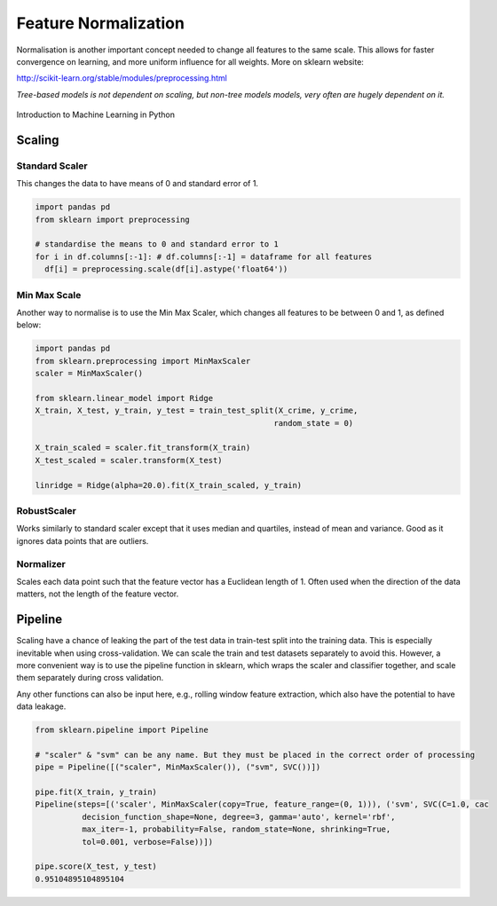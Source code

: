 Feature Normalization
=======================
Normalisation is another important concept needed to change all features to the same scale.
This allows for faster convergence on learning, and more uniform influence for all weights.
More on sklearn website:

http://scikit-learn.org/stable/modules/preprocessing.html

`Tree-based models is not dependent on scaling, but non-tree models models,
very often are hugely dependent on it.`

.. figure:: images/scaling.png
    :width: 650px
    :align: center

    Introduction to Machine Learning in Python

Scaling
-------
Standard Scaler
****************
This changes the data to have means of 0 and standard error of 1.

.. code:: python

  import pandas pd
  from sklearn import preprocessing

  # standardise the means to 0 and standard error to 1
  for i in df.columns[:-1]: # df.columns[:-1] = dataframe for all features
    df[i] = preprocessing.scale(df[i].astype('float64'))


Min Max Scale
**************
Another way to normalise is to use the Min Max Scaler, 
which changes all features to be between 0 and 1, as defined below:

.. figure:: images/minmaxscaler.png

.. code:: python

  import pandas pd
  from sklearn.preprocessing import MinMaxScaler
  scaler = MinMaxScaler()

  from sklearn.linear_model import Ridge
  X_train, X_test, y_train, y_test = train_test_split(X_crime, y_crime,
                                                     random_state = 0)

  X_train_scaled = scaler.fit_transform(X_train)
  X_test_scaled = scaler.transform(X_test)

  linridge = Ridge(alpha=20.0).fit(X_train_scaled, y_train)

RobustScaler
************
Works similarly to standard scaler except that it uses median and quartiles, instead of mean and variance.
Good as it ignores data points that are outliers.

Normalizer
***********
Scales each data point such that the feature vector has a Euclidean length of 1.
Often used when the direction of the data matters, not the length of the feature vector.

Pipeline
---------
Scaling have a chance of leaking the part of the test data in train-test split into the training data.
This is especially inevitable when using cross-validation.
We can scale the train and test datasets separately to avoid this.
However, a more convenient way is to use the pipeline function in sklearn, which wraps the scaler and classifier together,
and scale them separately during cross validation.

Any other functions can also be input here, e.g., rolling window feature extraction, which also have the potential to have data leakage.

.. code:: python

  from sklearn.pipeline import Pipeline

  # "scaler" & "svm" can be any name. But they must be placed in the correct order of processing
  pipe = Pipeline([("scaler", MinMaxScaler()), ("svm", SVC())])

  pipe.fit(X_train, y_train)
  Pipeline(steps=[('scaler', MinMaxScaler(copy=True, feature_range=(0, 1))), ('svm', SVC(C=1.0, cac
            decision_function_shape=None, degree=3, gamma='auto', kernel='rbf',
            max_iter=-1, probability=False, random_state=None, shrinking=True,
            tol=0.001, verbose=False))])

  pipe.score(X_test, y_test)
  0.95104895104895104
